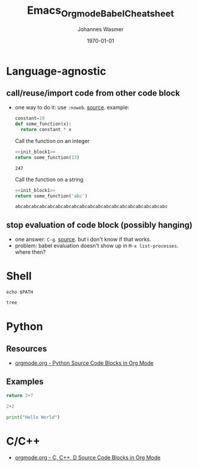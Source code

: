 #+OPTIONS: ^:nil ':nil *:t -:t ::t <:t H:3 \n:nil ^:t arch:headline author:t
#+OPTIONS: broken-links:nil c:nil creator:nil d:(not "LOGBOOK") date:t e:t
#+OPTIONS: email:nil f:t inline:t num:t p:nil pri:nil prop:nil stat:t tags:t
#+OPTIONS: tasks:t tex:t timestamp:t title:t toc:t todo:t |:t
#+TITLE: Emacs_Orgmode_Babel_Cheatsheet
#+DATE: <2018-10-29 Mon>
#+AUTHOR: Johannes Wasmer
#+EMAIL: johannes@joe-9470m
#+LANGUAGE: en
#+SELECT_TAGS: export
#+EXCLUDE_TAGS: noexport
#+CREATOR: Emacs 25.2.2 (Org mode 9.1.13)

#+LATEX_CLASS: article
#+LATEX_CLASS_OPTIONS:
#+LATEX_HEADER:
#+LATEX_HEADER_EXTRA:
#+DESCRIPTION:
#+KEYWORDS:
#+SUBTITLE:
#+LATEX_COMPILER: pdflatex
#+DATE: \today


* Language-agnostic
** call/reuse/import code from other code block
- one way to do it: use ~:noweb~. [[https://emacs.stackexchange.com/a/3514][source]]. example:
  #+NAME: init_block1
  #+BEGIN_SRC python
    constant=19
    def some_function(x):
      return constant * x
  #+END_SRC
   
  Call the function on an integer
  #+BEGIN_SRC python :noweb yes 
    <<init_block1>>
    return some_function(13)
  #+END_SRC

  #+RESULTS:
  : 247
   
   
  Call the function on a string
  :PROPERTIES:
  :noweb:    yes
  :END:
   
  #+BEGIN_SRC python :noweb yes
  <<init_block1>>
  return some_function('abc')
  #+END_SRC

  #+RESULTS:
  : abcabcabcabcabcabcabcabcabcabcabcabcabcabcabcabcabcabcabc

** stop evaluation of code block (possibly hanging)
- one answer: =C-g=. [[https://emacs.stackexchange.com/q/16880][source]]. but i don't know if that works.
- problem: babel evaluation doesn't show up in =M-x list-processes=. where then?
* Shell

#+BEGIN_SRC shell
echo $PATH
#+END_SRC

#+RESULTS:
: /home/johannes/anaconda3/bin:/home/johannes/bin:/usr/local/sbin:/usr/local/bin:/usr/sbin:/usr/bin:/sbin:/bin:/usr/games:/usr/local/games:/snap/bin:/usr/lib/jvm/java-8-oracle/bin:/usr/lib/jvm/java-8-oracle/db/bin:/usr/lib/jvm/java-8-oracle/jre/bin:/home/johannes/gsp/project/Cube2.0/CubeLib/branches/RB-4.5/vpath/_install/bin:/home/johannes/gsp/project/Cube2.0/CubeGUI/branches/RB-4.5/vpath/_install/bin

#+begin_src bash :results output
tree
#+end_src

#+RESULTS:
#+begin_example
.
├── auto
│   ├── Emacs_Orgmode_Babel_Cheatsheet.el
│   └── OrgmodeTutorial_RainerKoenig.el
├── emacs24.5AucteX_Doc
│   ├── auctex.pdf
│   ├── dired-ref.pdf
│   ├── elisp.pdf
│   ├── emacs.pdf
│   ├── emacs-ref.pdf
│   ├── emacs-xtra.pdf
│   ├── preview-latex.pdf
│   └── tex-ref.pdf
├── Emacs_Orgmode_Babel_Cheatsheet.org
├── Emacs_Orgmode_Babel_Cheatsheet.pdf
├── Emacs_Orgmode_Babel_Cheatsheet.tex
├── org-export
│   ├── auto
│   │   └── odt-export-styles.el
│   ├── macro-test.odt
│   ├── macro-test.org
│   ├── normal-odt-for-finding-advanced-styles.odt
│   ├── odt-export-styles.html
│   ├── odt-export-styles.odt
│   ├── odt-export-styles.org
│   ├── odt-export-styles.pdf
│   ├── odt-export-styles.tex
│   └── odt-export-styles.xml
├── orgmode.orgTutorials
│   ├── orgmode.orgTutorials.org
│   └── OrgSpreadsheetTutorial.org
├── OrgmodeTutorial_RainerKoenig_2016
│   ├── checklist.org
│   ├── johannes@joe-9470m.10750:1539764178
│   ├── myarchive03.org
│   ├── myarchive.org
│   ├── mylife03_backupBeforeSplitupInE03S02.org
│   ├── mylife03.org
│   ├── mylife.org
│   ├── mywork03.org
│   ├── OrgmodeTutorial_RainerKoenig.org
│   ├── tpl-todo.txt
│   └── workarchive03.org
└── sandbox_org.org

6 directories, 37 files
#+end_example


* Python

** Resources
- [[https://orgmode.org/worg/org-contrib/babel/languages/ob-doc-python.html][orgmode.org - Python Source Code Blocks in Org Mode]]
** Examples

#+BEGIN_SRC python :results value
return 2+7
#+END_SRC

#+RESULTS:
: 9

#+BEGIN_SRC python :session
2+2
#+END_SRC

#+RESULTS:
: 4


#+BEGIN_SRC python :results output
print("Hello World")
#+END_SRC

#+RESULTS:
: Hello World
* C/C++

- [[https://orgmode.org/worg/org-contrib/babel/languages/ob-doc-C.html][orgmode.org - C, C++, D Source Code Blocks in Org Mode]]
